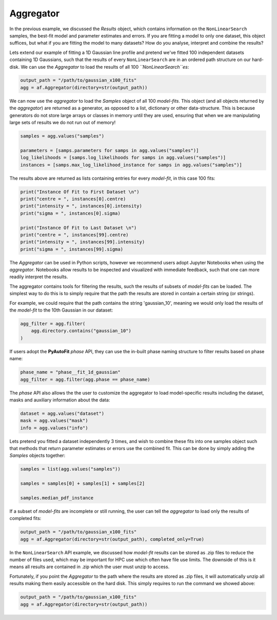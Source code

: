 .. _aggregator:

Aggregator
----------

In the previous example, we discussed the *Results* object, which contains information on the ``NonLinearSearch``
samples, the best-fit model and parameter estimates and errors. If you are fitting a model to only one dataset, this
object suffices, but what if you are fitting the model to many datasets? How do you analyse, interpret and combine the
results?

Lets extend our example of fitting a 1D Gaussian line profile and pretend we've fitted 100 independent datasets
containing 1D Gaussians, such that the results of every ``NonLinearSearch`` are in an ordered path structure on our
hard-disk. We can use the *Aggregator* to load the results of all 100 *``NonLinearSearch``es*:

.. code-block:: bash

    output_path = "/path/to/gaussian_x100_fits"
    agg = af.Aggregator(directory=str(output_path))

We can now use the *aggregator* to load the *Samples* object of all 100 *model-fits*. This object (and all objects
returned by the *aggregator*) are returned as a generator, as opposed to a list, dictionary or other data-structure.
This is because generators do not store large arrays or classes in memory until they are used, ensuring that when we
are manipulating large sets of results we do not run out of memory!

.. code-block:: bash

    samples = agg.values("samples")

    parameters = [samps.parameters for samps in agg.values("samples")]
    log_likelihoods = [samps.log_likelihoods for samps in agg.values("samples")]
    instances = [samps.max_log_likelihood_instance for samps in agg.values("samples")]

The results above are returned as lists containing entries for every *model-fit*, in this case 100 fits:

.. code-block:: bash

    print("Instance Of Fit to First Dataset \n")
    print("centre = ", instances[0].centre)
    print("intensity = ", instances[0].intensity)
    print("sigma = ", instances[0].sigma)

    print("Instance Of Fit to Last Dataset \n")
    print("centre = ", instances[99].centre)
    print("intensity = ", instances[99].intensity)
    print("sigma = ", instances[99].sigma)

The *Aggregator* can be used in Python scripts, however we recommend users adopt Jupyter Notebooks when using the
*aggregator*. Notebooks allow results to be inspected and visualized with immediate feedback, such that one can more
readily interpret the results.

The aggregator contains tools for filtering the results, such the results of subsets of *model-fits* can be loaded.
The simplest way to do this is to simply require that the path the results are stored in contain a certain string
(or strings).

For example, we could require that the path contains the string 'gaussian_10', meaning we would only load the
results of the *model-fit* to the 10th Gaussian in our dataset:

.. code-block:: bash

    agg_filter = agg.filter(
        agg.directory.contains("gaussian_10")
    )

If users adopt the **PyAutoFit** *phase* API, they can use the in-built phase naming structure to filter results based
on phase name:

.. code-block:: bash

    phase_name = "phase__fit_1d_gaussian"
    agg_filter = agg.filter(agg.phase == phase_name)

The *phase* API also allows the the user to customize the aggregator to load model-specific results
including the dataset, masks and auxiliary information about the data:

.. code-block:: bash

    dataset = agg.values("dataset")
    mask = agg.values("mask")
    info = agg.values("info")

Lets pretend you fitted a dataset independently 3 times, and wish to combine these fits into one samples object such
that methods that return parameter estimates or errors use the combined fit. This can be done by simply adding the
*Samples* objects together:

.. code-block:: bash

    samples = list(agg.values("samples"))

    samples = samples[0] + samples[1] + samples[2]

    samples.median_pdf_instance

If a subset of *model-fits* are incomplete or still running, the user can tell the *aggregator* to load only the
results of completed fits:

.. code-block:: bash

    output_path = "/path/to/gaussian_x100_fits"
    agg = af.Aggregator(directory=str(output_path), completed_only=True)

In the ``NonLinearSearch`` API example, we discussed how *model-fit* results can be stored as .zip files to reduce the
number of files used, which may be important for HPC use which often have file use limits. The downside of this is it
means all results are contained in .zip which the user must unzip to access.

Fortunately, if you point the *Aggregator* to the path where the results are stored as .zip files, it will automatically
unzip all results making them easily accessible on the hard disk. This simply requires to run the command we showed
above:

.. code-block:: bash

    output_path = "/path/to/gaussian_x100_fits"
    agg = af.Aggregator(directory=str(output_path))